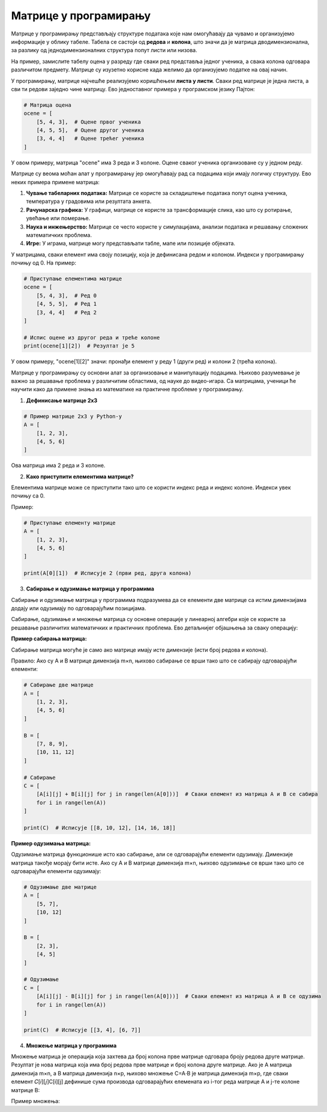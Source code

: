 Матрице у програмирању
============================


Матрице у програмирању представљају структуре података које нам омогућавају да чувамо и организујемо информације у облику табеле. 
Табела се састоји од **редова** и **колона**, што значи да је матрица дводимензионална, за разлику од једнодимензионалних структура попут листи или низова.

На пример, замислите табелу оцена у разреду где сваки ред представља једног ученика, а свака колона одговара различитом предмету. 
Матрице су изузетно корисне када желимо да 
организујемо податке на овај начин.

У програмирању, матрице најчешће реализујемо коришћењем **листа у листи**. Сваки ред матрице је једна листа, а сви ти редови заједно чине матрицу. 
Ево једноставног примера 
у програмском језику Пајтон:

.. code-block:: python

   # Матрица оцена
   ocene = [
       [5, 4, 3],  # Оцене првог ученика
       [4, 5, 5],  # Оцене другог ученика
       [3, 4, 4]   # Оцене трећег ученика
   ]



У овом примеру, матрица "ocene" има 3 реда и 3 колоне. Оцене сваког ученика организоване су у једном реду.


.. questionnote:: 
    
    Зашто су матрице важне?

Матрице су веома моћан алат у програмирању јер омогућавају рад са подацима који имају логичку структуру. Ево неких примера примене матрица:

1. **Чување табеларних података:** Матрице се користе за складиштење података попут оцена ученика, температура у градовима или резултата анкета.
2. **Рачунарска графика:** У графици, матрице се користе за трансформације слика, као што су ротирање, увећање или померање.
3. **Наука и инжењерство:** Матрице се често користе у симулацијама, анализи података и решавању сложених математичких проблема.
4. **Игре:** У играма, матрице могу представљати табле, мапе или позиције објеката.



.. questionnote:: 
    
    Како приступамо подацима у матрицама?

У матрицама, сваки елемент има своју позицију, која је дефинисана редом и колоном. Индекси у програмирању почињу од 0. На пример:

.. code-block:: python
     
   # Приступање елементима матрице
   ocene = [
       [5, 4, 3],  # Ред 0
       [4, 5, 5],  # Ред 1
       [3, 4, 4]   # Ред 2
   ]

   # Испис оцене из другог реда и треће колоне
   print(ocene[1][2])  # Резултат је 5


У овом примеру, "ocene[1][2]" значи: пронађи елемент у реду 1 (други ред) и колони 2 (трећа колона).



.. infonote:: Основне операције са матрицама

    1. Сабирање и одузимање матрица: Матрице могу бити сабране или одузете ако имају исте димензије, тако што сабирамо или одузимамо 
	елементе на истим позицијама.

    

    2. Множење матрица: Ово је мало сложенија операција где се сваки елемент резултирајуће матрице израчунава множењем и сабирањем 
	одговарајућих редова и колона.

    

    3. Транспоновање: Замена редова и колона у матрици.

 


Матрице у програмирању су основни алат за организовање и манипулацију подацима. Њихово разумевање је важно за решавање проблема у различитим областима, од науке до видео-игара. 
Са матрицама, ученици ће научити како да примене знања из математике на практичне проблеме у програмирању.



1. **Дефинисање матрице 2x3**

.. code-block:: python
   
   # Пример матрице 2x3 у Python-у
   A = [
       [1, 2, 3],
       [4, 5, 6]
   ]

Ова матрица има 2 реда и 3 колоне.

2. **Како приступити елементима матрице?**

Елементима матрице може се приступити тако што се користи индекс реда и индекс колоне. Индекси увек почињу са 0.

Пример:

.. code-block:: python
   
   # Приступање елементу матрице
   A = [
       [1, 2, 3],
       [4, 5, 6]
   ]

   print(A[0][1])  # Исписује 2 (први ред, друга колона)


3. **Сабирање и одузимање матрица у програмима**

Сабирање и одузимање матрица у програмима подразумева да се елементи две матрице са истим димензијама додају или одузимају по одговарајућим позицијама.

Сабирање, одузимање и множење матрица су основне операције у линеарној алгебри које се користе за решавање различитих математичких и практичних проблема. 
Ево детаљнијег објашњења за сваку операцију:


**Пример сабирања матрица:**


Сабирање матрица могуће је само ако матрице имају исте димензије (исти број редова и колона).

Правило: Ако су A и B матрице димензија m×n, њихово сабирање се врши тако што се сабирају одговарајући елементи:

.. image:: ../../_images/sabiranjematrica.png
    :width: 400 px
	


.. code-block:: python
   
   # Сабирање две матрице
   A = [
       [1, 2, 3],
       [4, 5, 6]
   ]

   B = [
       [7, 8, 9],
       [10, 11, 12]
   ]

   # Сабирање
   C = [
       [A[i][j] + B[i][j] for j in range(len(A[0]))]  # Сваки елемент из матрица A и B се сабира
       for i in range(len(A))
   ]

   print(C)  # Исписује [[8, 10, 12], [14, 16, 18]]


**Пример одузимања матрица:**

Одузимање матрица функционише исто као сабирање, али се одговарајући елементи одузимају. Димензије матрица такође морају бити исте.
Ако су A и B матрице димензија m×n, њихово одузимање се врши тако што се одговарајући елементи одузимају:


.. image:: ../../_images/oduzimanjematrica1.png
    :width: 400 px


.. image:: ../../_images/oduzimanjematrica.png
    :width: 400 px


.. code-block:: python
   
   
   # Одузимање две матрице
   A = [
       [5, 7],
       [10, 12]
   ]

   B = [
       [2, 3],
       [4, 5]
   ]

   # Одузимање
   C = [
       [A[i][j] - B[i][j] for j in range(len(A[0]))]  # Сваки елемент из матрица A и B се одузима
       for i in range(len(A))
   ]

   print(C)  # Исписује [[3, 4], [6, 7]]


4. **Множење матрица у програмима**

Множење матрица је операција која захтева да број колона прве матрице одговара броју редова друге матрице. Резултат је нова матрица која има број 
редова прве матрице и број колона друге матрице.
Ако је A матрица димензија m×n, а B матрица димензија n×p, њихово множење C=A⋅B је матрица димензија m×p, где сваки елемент 𝐶[𝑖][𝑗]C[i][j] 
дефинише сума производа одговарајућих елемената из i-тог реда матрице A и j-те колоне матрице B:


.. image:: ../../_images/mnozenjematrica1.png
    :width: 350 px

.. image:: ../../_images/mnozenjematrica2.png
    :width: 350 px

.. image:: ../../_images/mnozenjematrica3.png
    :width: 400 px

Пример множења:

.. activecode:: python
	:coach:
   
   # Множење две матрице
   A = [
       [1, 2],
       [3, 4] 
   ]

   B = [
       [5, 6],
       [7, 8]
   ]

   # Множење
   C = [
       [sum(A[i][k] * B[k][j] for k in range(len(B))) for j in range(len(B[0]))]  # Произвођење редова и колона
       for i in range(len(A))
   ]

   print(C)  # Исписује [[19, 22], [43, 50]]
